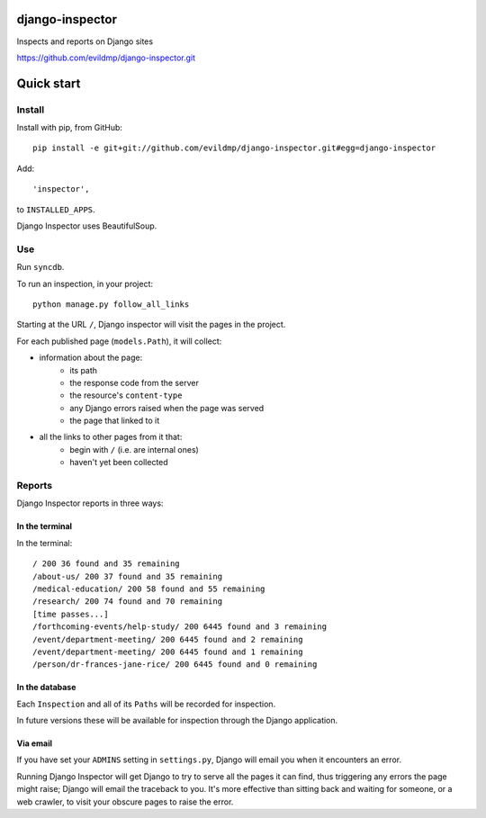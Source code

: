 django-inspector
================

Inspects and reports on Django sites

https://github.com/evildmp/django-inspector.git

Quick start
===========

Install
-------

Install with pip, from GitHub::

    pip install -e git+git://github.com/evildmp/django-inspector.git#egg=django-inspector

Add::

    'inspector',

to ``INSTALLED_APPS``.

Django Inspector uses BeautifulSoup.

Use
---

Run ``syncdb``.

To run an inspection, in your project::

    python manage.py follow_all_links
    
Starting at the URL ``/``, Django inspector will visit the pages in the project.

For each published page (``models.Path``), it will collect:

* information about the page:
    * its path
    * the response code from the server
    * the resource's ``content-type``
    * any Django errors raised when the page was served
    * the page that linked to it
* all the links to other pages from it that:
    * begin with ``/`` (i.e. are internal ones)
    * haven't yet been collected

Reports
-------

Django Inspector reports in three ways:

In the terminal
^^^^^^^^^^^^^^^

In the terminal::

    / 200 36 found and 35 remaining
    /about-us/ 200 37 found and 35 remaining
    /medical-education/ 200 58 found and 55 remaining
    /research/ 200 74 found and 70 remaining
    [time passes...]
    /forthcoming-events/help-study/ 200 6445 found and 3 remaining
    /event/department-meeting/ 200 6445 found and 2 remaining
    /event/department-meeting/ 200 6445 found and 1 remaining
    /person/dr-frances-jane-rice/ 200 6445 found and 0 remaining

In the database
^^^^^^^^^^^^^^^

Each ``Inspection`` and all of its ``Paths`` will be recorded for inspection.

In future versions these will be available for inspection through the Django
application.

Via email
^^^^^^^^^

If you have set your ``ADMINS`` setting in ``settings.py``, Django will email
you when it encounters an error.

Running Django Inspector will get Django to try to serve all the pages it can
find, thus triggering any errors the page might raise; Django will email the
traceback to you. It's more effective than sitting back and waiting for
someone, or a web crawler, to visit your obscure pages to raise the error.